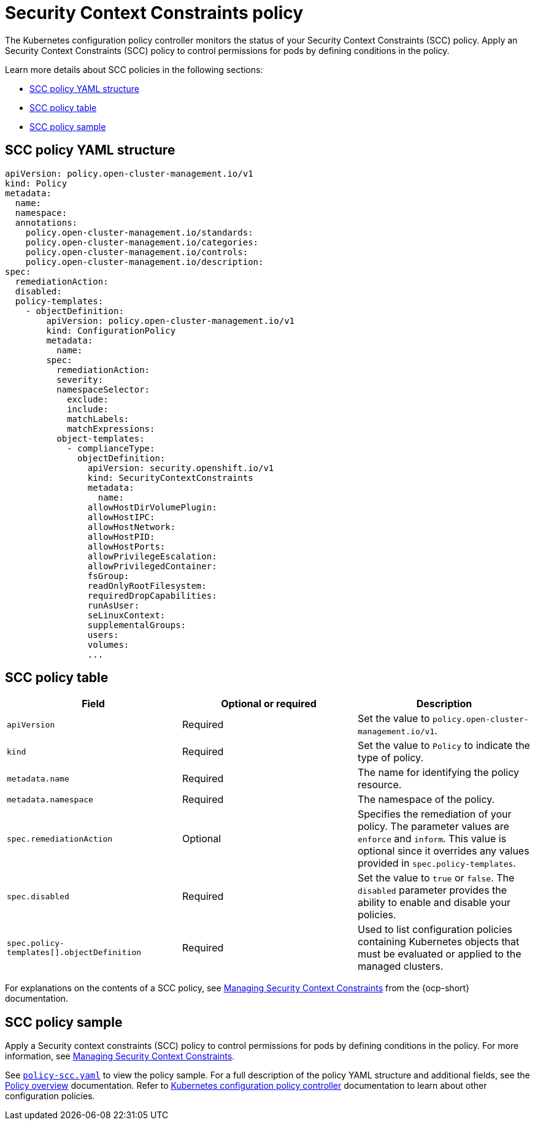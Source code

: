 [#security-context-constraints-policy]
= Security Context Constraints policy

The Kubernetes configuration policy controller monitors the status of your Security Context Constraints (SCC) policy. Apply an Security Context Constraints (SCC) policy to control permissions for pods by defining conditions in the policy.

Learn more details about SCC policies in the following sections:

* <<scc-policy-yaml-structure,SCC policy YAML structure>>
* <<scc-policy-table,SCC policy table>>
* <<scc-policy-sample,SCC policy sample>>

[#scc-policy-yaml-structure]
== SCC policy YAML structure

[source,yaml]
----
apiVersion: policy.open-cluster-management.io/v1
kind: Policy
metadata:
  name:
  namespace:
  annotations:
    policy.open-cluster-management.io/standards:
    policy.open-cluster-management.io/categories:
    policy.open-cluster-management.io/controls:
    policy.open-cluster-management.io/description:
spec:
  remediationAction:
  disabled:
  policy-templates:
    - objectDefinition:
        apiVersion: policy.open-cluster-management.io/v1
        kind: ConfigurationPolicy
        metadata:
          name:
        spec:
          remediationAction:
          severity:
          namespaceSelector:
            exclude:
            include:
            matchLabels:
            matchExpressions:
          object-templates:
            - complianceType:
              objectDefinition:
                apiVersion: security.openshift.io/v1
                kind: SecurityContextConstraints
                metadata:
                  name:
                allowHostDirVolumePlugin:
                allowHostIPC:
                allowHostNetwork:
                allowHostPID:
                allowHostPorts:
                allowPrivilegeEscalation:
                allowPrivilegedContainer:
                fsGroup:
                readOnlyRootFilesystem:
                requiredDropCapabilities:
                runAsUser:
                seLinuxContext:
                supplementalGroups:
                users:
                volumes:
                ...
----

[#scc-policy-table]
== SCC policy table

|===
| Field | Optional or required | Description

| `apiVersion`
| Required
| Set the value to `policy.open-cluster-management.io/v1`.

| `kind`
| Required
| Set the value to `Policy` to indicate the type of policy.

| `metadata.name`
| Required
| The name for identifying the policy resource.

| `metadata.namespace`
| Required
| The namespace of the policy.

| `spec.remediationAction`
| Optional
| Specifies the remediation of your policy. The parameter values are `enforce` and `inform`. This value is optional since it overrides any values provided in `spec.policy-templates`.

| `spec.disabled`
| Required
| Set the value to `true` or `false`. The `disabled` parameter provides the ability to enable and disable your policies.

| `spec.policy-templates[].objectDefinition`
| Required
| Used to list configuration policies containing Kubernetes objects that must be evaluated or applied to the managed clusters.
|===

For explanations on the contents of a SCC policy, see link:https://docs.redhat.com/en/documentation/openshift_container_platform/4.15/html/authentication_and_authorization/managing-pod-security-policies[Managing Security Context Constraints] from the {ocp-short} documentation.

[#scc-policy-sample]
== SCC policy sample

Apply a Security context constraints (SCC) policy to control permissions for pods by defining conditions in the policy. For more information, see link:https://docs.redhat.com/en/documentation/openshift_container_platform/4.15/html/authentication_and_authorization/managing-pod-security-policies[Managing Security Context Constraints].

See link:https://github.com/open-cluster-management/policy-collection/blob/main/stable/SC-System-and-Communications-Protection/policy-scc.yaml[`policy-scc.yaml`] to view the policy sample. For a full description of the policy YAML structure and additional fields, see the xref:../governance/policy_overview.adoc#policy-overview[Policy overview] documentation. Refer to xref:../governance/config_policy_ctrl.adoc#kubernetes-config-policy-controller[Kubernetes configuration policy controller] documentation to learn about other configuration policies.
